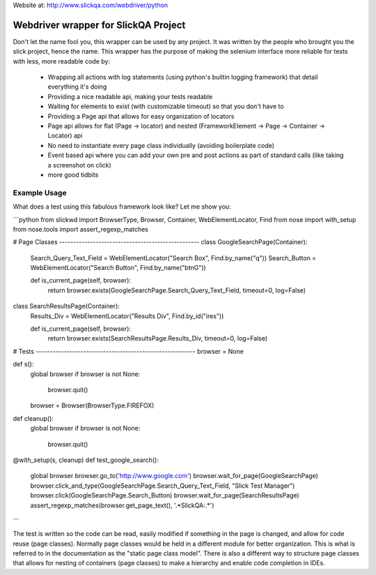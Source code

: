 Website at: http://www.slickqa.com/webdriver/python

Webdriver wrapper for SlickQA Project
=====================================

Don't let the name fool you, this wrapper can be used by any project.  It was written by the people who brought you
the slick project, hence the name.  This wrapper has the purpose of making the selenium interface more reliable
for tests with less, more readable code by:

  * Wrapping all actions with log statements (using python's builtin logging framework) that detail everything it's doing
  * Providing a nice readable api, making your tests readable
  * Waiting for elements to exist (with customizable timeout) so that you don't have to
  * Providing a Page api that allows for easy organization of locators
  * Page api allows for flat (Page -> locator) and nested (FrameworkElement -> Page -> Container -> Locator) api
  * No need to instantiate every page class individually (avoiding boilerplate code)
  * Event based api where you can add your own pre and post actions as part of standard calls (like taking a screenshot on click)
  * more good tidbits


Example Usage
-------------

What does a test using this fabulous framework look like?  Let me show you:

```python
from slickwd import BrowserType, Browser, Container, WebElementLocator, Find
from nose import with_setup
from nose.tools import assert_regexp_matches

# Page Classes --------------------------------------------------
class GoogleSearchPage(Container):
    Search_Query_Text_Field = WebElementLocator("Search Box", Find.by_name("q"))
    Search_Button = WebElementLocator("Search Button", Find.by_name("btnG"))

    def is_current_page(self, browser):
        return browser.exists(GoogleSearchPage.Search_Query_Text_Field, timeout=0, log=False)

class SearchResultsPage(Container):
    Results_Div = WebElementLocator("Results Div", Find.by_id("ires"))

    def is_current_page(self, browser):
        return browser.exists(SearchResultsPage.Results_Div, timeout=0, log=False)

# Tests ---------------------------------------------------------
browser = None


def s():
    global browser
    if browser is not None:
        browser.quit()
    browser = Browser(BrowserType.FIREFOX)

def cleanup():
    global browser
    if browser is not None:
        browser.quit()

@with_setup(s, cleanup)
def test_google_search():
    global browser
    browser.go_to('http://www.google.com')
    browser.wait_for_page(GoogleSearchPage)
    browser.click_and_type(GoogleSearchPage.Search_Query_Text_Field, "Slick Test Manager")
    browser.click(GoogleSearchPage.Search_Button)
    browser.wait_for_page(SearchResultsPage)
    assert_regexp_matches(browser.get_page_text(), '.*SlickQA:.*')
```

The test is written so the code can be read, easily modified if something in the page is changed,
and allow for code reuse (page classes).  Normally page classes would be held in a different module
for better organization.  This is what is referred to in the documentation as the "static page class
model".  There is also a different way to structure page classes that allows for nesting of containers
(page classes) to make a hierarchy and enable code completion in IDEs.



